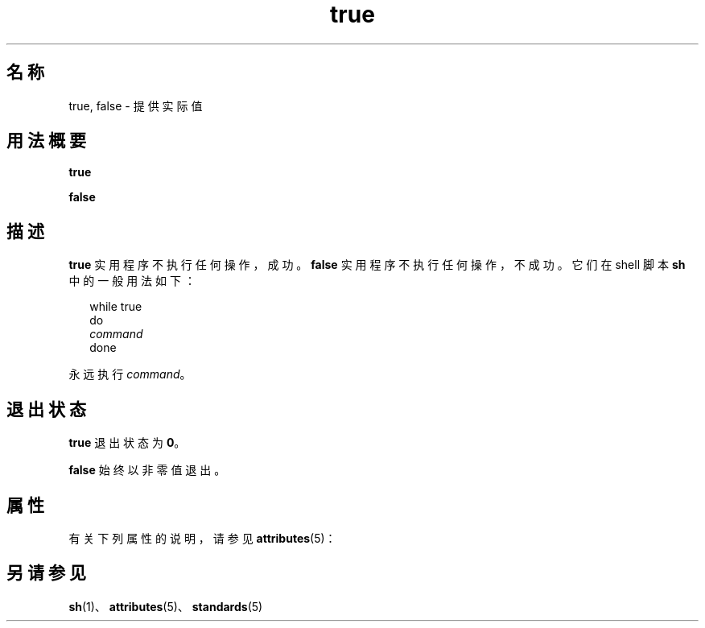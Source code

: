 '\" te
.\"  Copyright 1989 AT&T Copyright (c) 1995, Sun Microsystems, Inc. All Rights Reserved Portions Copyright (c) 1992, X/Open Company Limited All Rights Reserved
.\"  Sun Microsystems, Inc. gratefully acknowledges The Open Group for permission to reproduce portions of its copyrighted documentation.Original documentation from The Open Group can be obtained online at http://www.opengroup.org/bookstore/.
.\" The Institute of Electrical and Electronics Engineers and The Open Group, have given us permission to reprint portions of their documentation.In the following statement, the phrase"this text" refers to portions of the system documentation.Portions of this text are reprinted and reproduced in electronic form in the Sun OS Reference Manual, from IEEE Std 1003.1, 2004 Edition, Standard for Information Technology -- Portable Operating System Interface (POSIX), The Open Group Base Specifications Issue 6, Copyright (C) 2001-2004 by the Institute of Electrical and Electronics Engineers, Inc and The Open Group.In the event of any discrepancy between these versions and the original IEEE and The Open Group Standard,the original IEEE and The Open Group Standard is the referee document.The original Standard can be obtained online at http://www.opengroup.org/unix/online.html.This notice shall appear on any product containing this material. 
.TH true 1 "1995 年 2 月 1 日" "SunOS 5.11" "用户命令"
.SH 名称
true, false \- 提供实际值
.SH 用法概要
.LP
.nf
\fBtrue\fR 
.fi

.LP
.nf
\fBfalse\fR 
.fi

.SH 描述
.sp
.LP
\fBtrue\fR 实用程序不执行任何操作，成功。\fBfalse\fR 实用程序不执行任何操作，不成功。它们在 shell 脚本 \fBsh\fR 中的一般用法如下：
.sp
.in +2
.nf
while true
do
            \fIcommand\fR
done
.fi
.in -2

.sp
.LP
永远执行 \fIcommand\fR。
.SH 退出状态
.sp
.LP
\fBtrue\fR 退出状态为 \fB0\fR。
.sp
.LP
\fBfalse\fR 始终以非零值退出。
.SH 属性
.sp
.LP
有关下列属性的说明，请参见 \fBattributes\fR(5)：
.sp

.sp
.TS
tab() box;
cw(2.75i) |cw(2.75i) 
lw(2.75i) |lw(2.75i) 
.
属性类型属性值
_
可用性system/core-os
_
接口稳定性Committed（已确定）
_
标准请参见 \fBstandards\fR(5)。
.TE

.SH 另请参见
.sp
.LP
\fBsh\fR(1)、\fBattributes\fR(5)、\fBstandards\fR(5)
